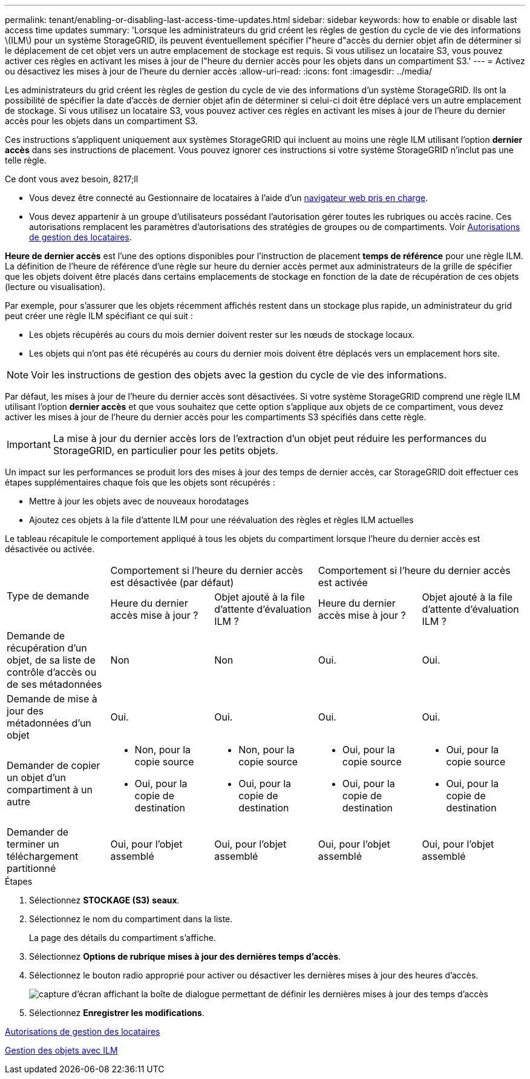 ---
permalink: tenant/enabling-or-disabling-last-access-time-updates.html 
sidebar: sidebar 
keywords: how to enable or disable last access time updates 
summary: 'Lorsque les administrateurs du grid créent les règles de gestion du cycle de vie des informations \(ILM\) pour un système StorageGRID, ils peuvent éventuellement spécifier l"heure d"accès du dernier objet afin de déterminer si le déplacement de cet objet vers un autre emplacement de stockage est requis. Si vous utilisez un locataire S3, vous pouvez activer ces règles en activant les mises à jour de l"heure du dernier accès pour les objets dans un compartiment S3.' 
---
= Activez ou désactivez les mises à jour de l'heure du dernier accès
:allow-uri-read: 
:icons: font
:imagesdir: ../media/


[role="lead"]
Les administrateurs du grid créent les règles de gestion du cycle de vie des informations d'un système StorageGRID. Ils ont la possibilité de spécifier la date d'accès de dernier objet afin de déterminer si celui-ci doit être déplacé vers un autre emplacement de stockage. Si vous utilisez un locataire S3, vous pouvez activer ces règles en activant les mises à jour de l'heure du dernier accès pour les objets dans un compartiment S3.

Ces instructions s'appliquent uniquement aux systèmes StorageGRID qui incluent au moins une règle ILM utilisant l'option *dernier accès* dans ses instructions de placement. Vous pouvez ignorer ces instructions si votre système StorageGRID n'inclut pas une telle règle.

.Ce dont vous avez besoin, 8217;ll
* Vous devez être connecté au Gestionnaire de locataires à l'aide d'un xref:../admin/web-browser-requirements.adoc[navigateur web pris en charge].
* Vous devez appartenir à un groupe d'utilisateurs possédant l'autorisation gérer toutes les rubriques ou accès racine. Ces autorisations remplacent les paramètres d'autorisations des stratégies de groupes ou de compartiments. Voir xref:tenant-management-permissions.adoc[Autorisations de gestion des locataires].


*Heure de dernier accès* est l'une des options disponibles pour l'instruction de placement *temps de référence* pour une règle ILM. La définition de l'heure de référence d'une règle sur heure du dernier accès permet aux administrateurs de la grille de spécifier que les objets doivent être placés dans certains emplacements de stockage en fonction de la date de récupération de ces objets (lecture ou visualisation).

Par exemple, pour s'assurer que les objets récemment affichés restent dans un stockage plus rapide, un administrateur du grid peut créer une règle ILM spécifiant ce qui suit :

* Les objets récupérés au cours du mois dernier doivent rester sur les nœuds de stockage locaux.
* Les objets qui n'ont pas été récupérés au cours du dernier mois doivent être déplacés vers un emplacement hors site.



NOTE: Voir les instructions de gestion des objets avec la gestion du cycle de vie des informations.

Par défaut, les mises à jour de l'heure du dernier accès sont désactivées. Si votre système StorageGRID comprend une règle ILM utilisant l'option *dernier accès* et que vous souhaitez que cette option s'applique aux objets de ce compartiment, vous devez activer les mises à jour de l'heure du dernier accès pour les compartiments S3 spécifiés dans cette règle.


IMPORTANT: La mise à jour du dernier accès lors de l'extraction d'un objet peut réduire les performances du StorageGRID, en particulier pour les petits objets.

Un impact sur les performances se produit lors des mises à jour des temps de dernier accès, car StorageGRID doit effectuer ces étapes supplémentaires chaque fois que les objets sont récupérés :

* Mettre à jour les objets avec de nouveaux horodatages
* Ajoutez ces objets à la file d'attente ILM pour une réévaluation des règles et règles ILM actuelles


Le tableau récapitule le comportement appliqué à tous les objets du compartiment lorsque l'heure du dernier accès est désactivée ou activée.

[cols="1a,1a,1a,1a,1a"]
|===


.2+| Type de demande 2+| Comportement si l'heure du dernier accès est désactivée (par défaut) 2+| Comportement si l'heure du dernier accès est activée 


| Heure du dernier accès mise à jour ? | Objet ajouté à la file d'attente d'évaluation ILM ? | Heure du dernier accès mise à jour ? | Objet ajouté à la file d'attente d'évaluation ILM ? 


 a| 
Demande de récupération d'un objet, de sa liste de contrôle d'accès ou de ses métadonnées
 a| 
Non
 a| 
Non
 a| 
Oui.
 a| 
Oui.



 a| 
Demande de mise à jour des métadonnées d'un objet
 a| 
Oui.
 a| 
Oui.
 a| 
Oui.
 a| 
Oui.



 a| 
Demander de copier un objet d'un compartiment à un autre
 a| 
* Non, pour la copie source
* Oui, pour la copie de destination

 a| 
* Non, pour la copie source
* Oui, pour la copie de destination

 a| 
* Oui, pour la copie source
* Oui, pour la copie de destination

 a| 
* Oui, pour la copie source
* Oui, pour la copie de destination




 a| 
Demander de terminer un téléchargement partitionné
 a| 
Oui, pour l'objet assemblé
 a| 
Oui, pour l'objet assemblé
 a| 
Oui, pour l'objet assemblé
 a| 
Oui, pour l'objet assemblé

|===
.Étapes
. Sélectionnez *STOCKAGE (S3)* *seaux*.
. Sélectionnez le nom du compartiment dans la liste.
+
La page des détails du compartiment s'affiche.

. Sélectionnez *Options de rubrique* *mises à jour des dernières temps d'accès*.
. Sélectionnez le bouton radio approprié pour activer ou désactiver les dernières mises à jour des heures d'accès.
+
image::../media/buckets_last_update_time_dialog_box.png[capture d'écran affichant la boîte de dialogue permettant de définir les dernières mises à jour des temps d'accès]

. Sélectionnez *Enregistrer les modifications*.


xref:tenant-management-permissions.adoc[Autorisations de gestion des locataires]

xref:../ilm/index.adoc[Gestion des objets avec ILM]
